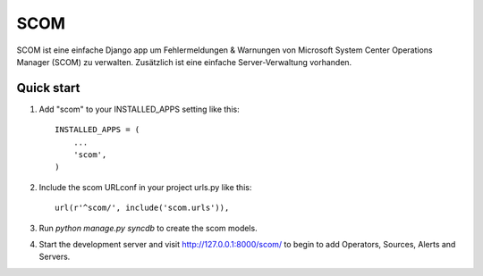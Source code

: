 ====
SCOM
====

SCOM ist eine einfache Django app um Fehlermeldungen & Warnungen von Microsoft
System Center Operations Manager (SCOM) zu verwalten. Zusätzlich ist eine 
einfache Server-Verwaltung vorhanden.

Quick start
-----------

1. Add "scom" to your INSTALLED_APPS setting like this::

    INSTALLED_APPS = (
        ...
        'scom',
    )

2. Include the scom URLconf in your project urls.py like this::

    url(r'^scom/', include('scom.urls')),

3. Run `python manage.py syncdb` to create the scom models.

4. Start the development server and visit http://127.0.0.1:8000/scom/ 
   to begin to add Operators, Sources, Alerts and Servers.